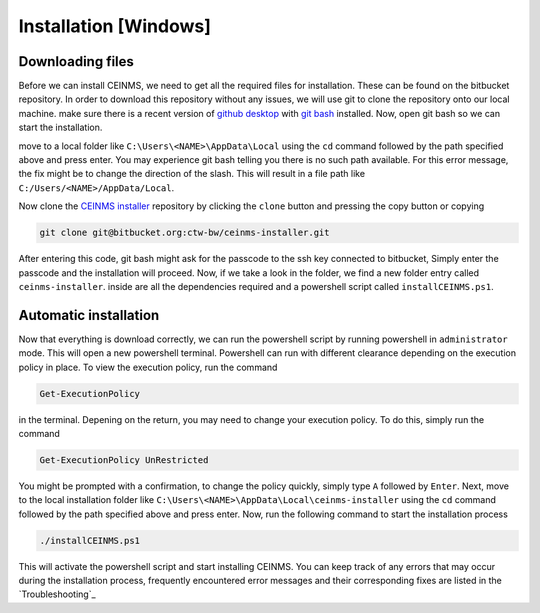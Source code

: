 ======================
Installation [Windows]
======================

.. _Download:

Downloading files
-----------------

Before we can install CEINMS, we need to get all the required files for installation.
These can be found on the bitbucket repository. In order to download this repository
without any issues, we will use git to clone the repository onto our local machine.
make sure there is a recent version of `github desktop <https://desktop.github.com/>`_
with `git bash <https://www.atlassian.com/git/tutorials/git-bash>`_ installed. Now, open
git bash so we can start the installation. \

move to a local folder like ``C:\Users\<NAME>\AppData\Local`` using the ``cd`` command
followed by the path specified above and press enter. \
You may experience git bash telling you there is no such path available. \
For this error message, the fix might be to change the direction of the slash. \
This will result in a file path like ``C:/Users/<NAME>/AppData/Local``.

Now clone the `CEINMS installer <https://bitbucket.org/ctw-bw/ceinms-installer/src/master/>`_ repository 
by clicking the ``clone`` button and pressing the copy button or copying

.. code-block:: txt

   git clone git@bitbucket.org:ctw-bw/ceinms-installer.git

After entering this code, git bash might ask for the passcode to the ssh key connected to bitbucket,
Simply enter the passcode and the installation will proceed. Now, if we take a look in the folder,
we find a new folder entry called ``ceinms-installer``. inside are all the dependencies required
and a powershell script called ``installCEINMS.ps1``.

.. _Installation:

Automatic installation
----------------------

Now that everything is download correctly, we can run the powershell script by running powershell in ``administrator`` mode.
This will open a new powershell terminal. Powershell can run with different clearance depending on the execution policy in place.
To view the execution policy, run the command

.. code-block:: powershell

   Get-ExecutionPolicy

in the terminal. Depening on the return, you may need to change your execution policy. To do this, simply run the command

.. code-block:: powershell

   Get-ExecutionPolicy UnRestricted

You might be prompted with a confirmation, to change the policy quickly, simply type ``A`` followed by ``Enter``. \
Next, move to the local installation folder like ``C:\Users\<NAME>\AppData\Local\ceinms-installer`` using the ``cd`` command
followed by the path specified above and press enter. \
Now, run the following command to start the installation process

.. code-block:: powershell

   ./installCEINMS.ps1

This will activate the powershell script and start installing CEINMS. You can keep track of any errors that may occur
during the installation process, frequently encountered error messages and their corresponding fixes are listed
in the `Troubleshooting`_